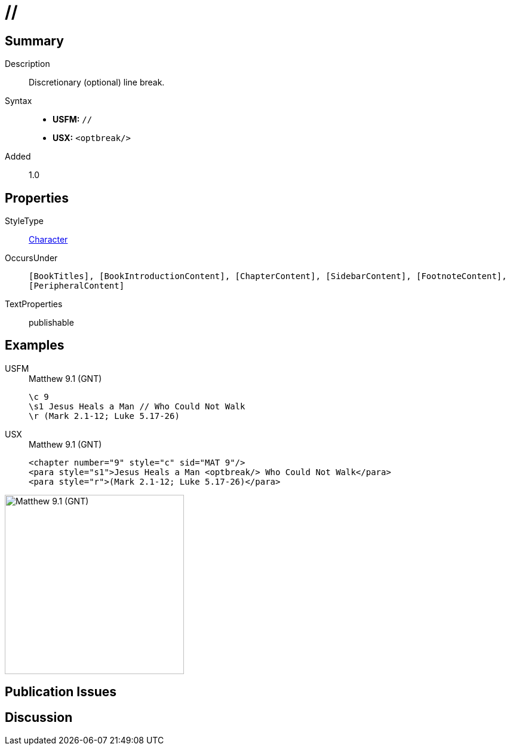 = //
:description: Discretionary line break
:url-repo: https://github.com/usfm-bible/tcdocs/blob/main/markers/char/optbreak.adoc
:noindex:
ifndef::localdir[]
:source-highlighter: rouge
:localdir: ../
endif::[]
:imagesdir: {localdir}/images

// tag::public[]

== Summary

Description:: Discretionary (optional) line break.
Syntax::
* *USFM:* ``++//++``
* *USX:* ``++<optbreak/>++``
Added:: 1.0

== Properties

StyleType:: xref:char:index.adoc[Character]
OccursUnder:: `[BookTitles], [BookIntroductionContent], [ChapterContent], [SidebarContent], [FootnoteContent], [PeripheralContent]`
TextProperties:: publishable

== Examples

[tabs]
======
USFM::
+
.Matthew 9.1 (GNT)
[source#src-usfm-char-optbreak_1,usfm,highlight=2]
----
\c 9
\s1 Jesus Heals a Man // Who Could Not Walk
\r (Mark 2.1-12; Luke 5.17-26)
----
USX::
+
.Matthew 9.1 (GNT)
[source#src-usx-char-optbreak_1,xml,highlight=2]
----
<chapter number="9" style="c" sid="MAT 9"/>
<para style="s1">Jesus Heals a Man <optbreak/> Who Could Not Walk</para>
<para style="r">(Mark 2.1-12; Luke 5.17-26)</para>
----
======

image::char/optbreak_1.jpg[Matthew 9.1 (GNT),300]

== Publication Issues

// end::public[]

== Discussion
